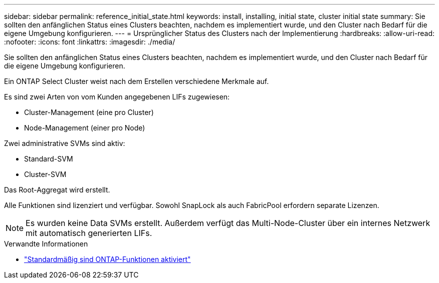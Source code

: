 ---
sidebar: sidebar 
permalink: reference_initial_state.html 
keywords: install, installing, initial state, cluster initial state 
summary: Sie sollten den anfänglichen Status eines Clusters beachten, nachdem es implementiert wurde, und den Cluster nach Bedarf für die eigene Umgebung konfigurieren. 
---
= Ursprünglicher Status des Clusters nach der Implementierung
:hardbreaks:
:allow-uri-read: 
:nofooter: 
:icons: font
:linkattrs: 
:imagesdir: ./media/


[role="lead"]
Sie sollten den anfänglichen Status eines Clusters beachten, nachdem es implementiert wurde, und den Cluster nach Bedarf für die eigene Umgebung konfigurieren.

Ein ONTAP Select Cluster weist nach dem Erstellen verschiedene Merkmale auf.

Es sind zwei Arten von vom Kunden angegebenen LIFs zugewiesen:

* Cluster-Management (eine pro Cluster)
* Node-Management (einer pro Node)


Zwei administrative SVMs sind aktiv:

* Standard-SVM
* Cluster-SVM


Das Root-Aggregat wird erstellt.

Alle Funktionen sind lizenziert und verfügbar. Sowohl SnapLock als auch FabricPool erfordern separate Lizenzen.


NOTE: Es wurden keine Data SVMs erstellt. Außerdem verfügt das Multi-Node-Cluster über ein internes Netzwerk mit automatisch generierten LIFs.

.Verwandte Informationen
* link:reference_lic_ontap_features.html["Standardmäßig sind ONTAP-Funktionen aktiviert"]

